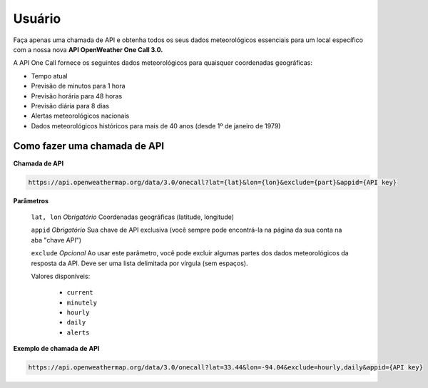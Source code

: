 Usuário
=======================================



Faça apenas uma chamada de API e obtenha todos os seus dados meteorológicos essenciais para um local específico com a nossa nova **API OpenWeather One Call 3.0.**

A API One Call fornece os seguintes dados meteorológicos para quaisquer coordenadas geográficas:

* Tempo atual
* Previsão de minutos para 1 hora
* Previsão horária para 48 horas
* Previsão diária para 8 dias
* Alertas meteorológicos nacionais
* Dados meteorológicos históricos para mais de 40 anos (desde 1º de janeiro de 1979)

Como fazer uma chamada de API
-----------------------------

**Chamada de API**

.. code-block::
   
   https://api.openweathermap.org/data/3.0/onecall?lat={lat}&lon={lon}&exclude={part}&appid={API key}
   

**Parâmetros**

   ``lat, lon`` *Obrigatório* Coordenadas geográficas (latitude, longitude)

   ``appid`` *Obrigatório* Sua chave de API exclusiva (você sempre pode encontrá-la na página da sua conta na aba "chave API")
   
   ``exclude`` *Opcional* Ao usar este parâmetro, você pode excluir algumas partes dos dados meteorológicos da resposta da API. Deve ser uma lista delimitada
   por vírgula (sem espaços).
   
   Valores disponíveis:
   
      * ``current``
      * ``minutely``
      * ``hourly``
      * ``daily``
      * ``alerts``
      
**Exemplo de chamada de API**

.. code-block::

   https://api.openweathermap.org/data/3.0/onecall?lat=33.44&lon=-94.04&exclude=hourly,daily&appid={API key}
   

   
   
   
   

